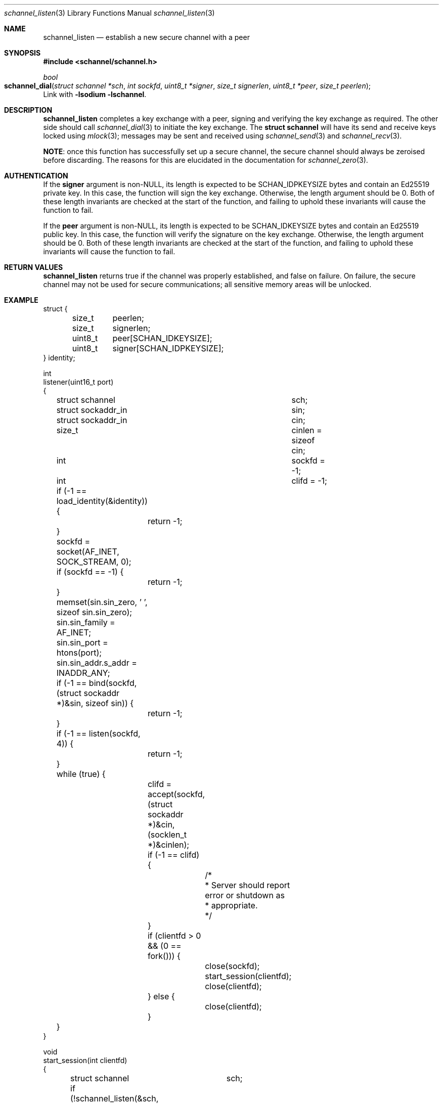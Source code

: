 .Dd February 2, 2015
.Dt schannel_listen 3
.Os
.Sh NAME
.Nm schannel_listen
.Nd establish a new secure channel with a peer
.Sh SYNOPSIS
.In schannel/schannel.h
.Ft bool
.Fo schannel_dial
.Fa "struct schannel *sch"
.Fa "int sockfd"
.Fa "uint8_t *signer"
.Fa "size_t signerlen"
.Fa "uint8_t *peer"
.Fa "size_t peerlen"
.Fc
Link with
.Ic -lsodium -lschannel .
.Sh DESCRIPTION
.Nm
completes a key exchange with a peer, signing and verifying the key
exchange as required. The other side should call
.Xr schannel_dial 3
to initiate the key exchange. The
.Ic struct schannel
will have its send and receive keys locked using
.Xr mlock 3 ;
messages may be sent and received using
.Xr schannel_send 3
and
.Xr schannel_recv 3 .
.Pp
.Sy NOTE :
once this function has successfully set up a secure channel, the
secure channel should always be zeroised before discarding. The
reasons for this are elucidated in the documentation for
.Xr schannel_zero 3 .
.Sh AUTHENTICATION
If the
.Ic signer
argument is non-NULL, its length is expected to be SCHAN_IDPKEYSIZE
bytes and contain an Ed25519 private key. In this case, the function
will sign the key exchange. Otherwise, the length argument should be
0. Both of these length invariants are checked at the start of the
function, and failing to uphold these invariants will cause the function
to fail.
.Pp
If the
.Ic peer
argument is non-NULL, its length is expected to be SCHAN_IDKEYSIZE bytes
and contain an Ed25519 public key. In this case, the function will verify
the signature on the key exchange. Otherwise, the length argument should
be 0. Both of these length invariants are checked at the start of the
function, and failing to uphold these invariants will cause the function
to fail.
.Sh RETURN VALUES
.Nm
returns true if the channel was properly established, and false on
failure. On failure, the secure channel may not be used for secure
communications; all sensitive memory areas will be unlocked.
.Sh EXAMPLE
.Bd -literal
struct {
	size_t	peerlen;
	size_t	signerlen;
	uint8_t	peer[SCHAN_IDKEYSIZE];
	uint8_t	signer[SCHAN_IDPKEYSIZE];
} identity;

int
listener(uint16_t port)
{
	struct schannel		 sch;
	struct sockaddr_in	 sin;
	struct sockaddr_in	 cin;
	size_t			 cinlen = sizeof cin;
	int			 sockfd = -1;
	int			 clifd = -1;

	if (-1 == load_identity(&identity)) {
		return -1;
	}

	sockfd = socket(AF_INET, SOCK_STREAM, 0);
	if (sockfd == -1) {
		return -1;
	}

	memset(sin.sin_zero, '\0', sizeof sin.sin_zero);
	sin.sin_family = AF_INET;
	sin.sin_port = htons(port);
	sin.sin_addr.s_addr = INADDR_ANY;

	if (-1 == bind(sockfd, (struct sockaddr *)&sin, sizeof sin)) {
		return -1;
	}

	if (-1 == listen(sockfd, 4)) {
		return -1;
	}

	while (true) {
		clifd = accept(sockfd, (struct sockaddr *)&cin, (socklen_t *)&cinlen);
		if (-1 == clifd) {
			/*
			 * Server should report error or shutdown as
			 * appropriate.
			 */
		}

		if (clientfd > 0 && (0 == fork())) {
			close(sockfd);
			start_session(clientfd);
			close(clientfd);
		} else {
			close(clientfd);
		}
	}
}

void
start_session(int clientfd)
{
	struct schannel	sch;

	if (!schannel_listen(&sch, clientfd, identity.signer,
		    identity.signerlen, identity.peer, identity.peerlen)) {
		return;
	}

	/*
	 * Send, receive, and process messages.
	 */
	conversation(&sch);
	schannel_zero(&sch);
}
.Ed
.Sh ERRORS
.Nm
can fail if
.Bl -bullet -width .Ds
.It
The
.Ic sch
argument is NULL
.It
The socket is invalid
.It
The length invariants are not met
.It
Memory for the private key or shared keys cannot be locked
.It
A new set of key exchange keys could not be generated
.It
The key exchange could not be signed
.It
The key exchange could not be sent over the socket
.It
The peer's key exchange could not be read from the socket
.It
The signature on the peer's key exchange could not be verified
.It
The key exchange computation failed
.El
.Sh SEE ALSO
.Xr libschannel 3 ,
.Xr schannel_close 3 ,
.Xr schannel_dial 3 ,
.Xr schannel_init 3 ,
.Xr schannel_recv 3 ,
.Xr schannel_rekey 3 ,
.Xr schannel_send 3 ,
.Xr schannel_zero 3
.Sh CAVEATS
